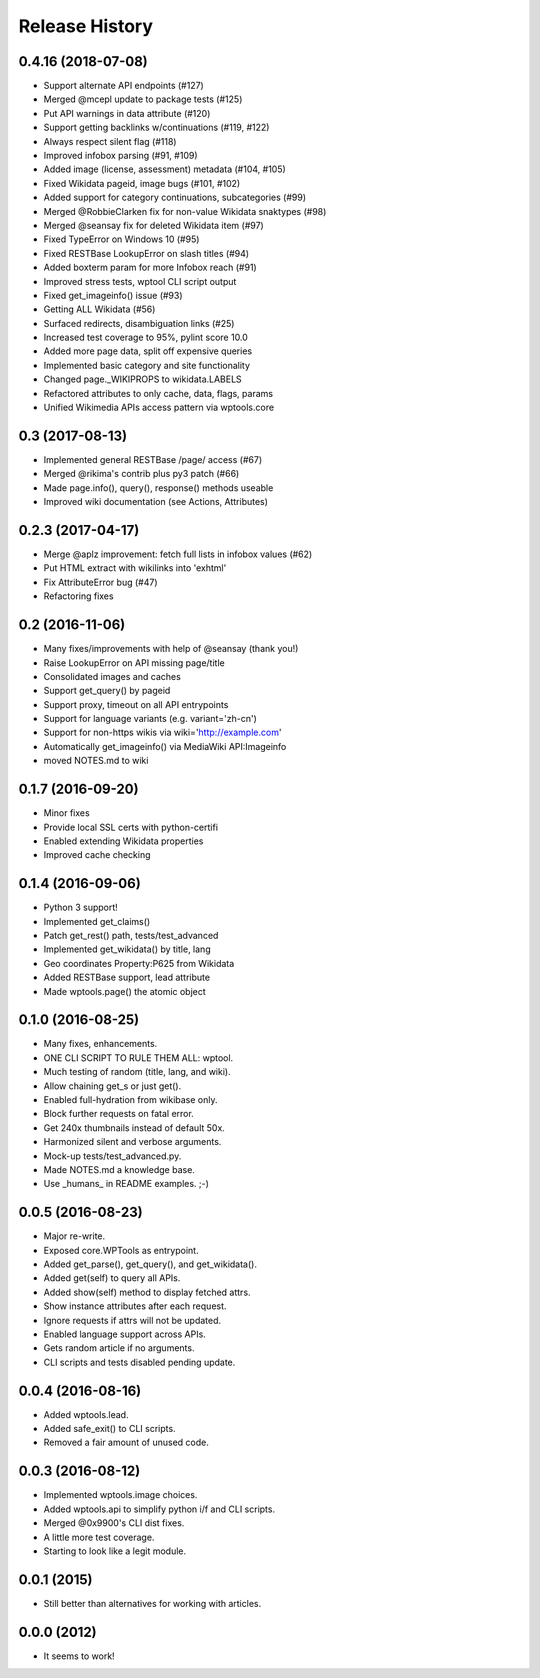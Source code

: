 .. :changelog:

Release History
---------------

0.4.16 (2018-07-08)
+++++++++++++++++++

* Support alternate API endpoints (#127)
* Merged @mcepl update to package tests (#125)
* Put API warnings in data attribute (#120)
* Support getting backlinks w/continuations (#119, #122)
* Always respect silent flag (#118)
* Improved infobox parsing (#91, #109)
* Added image (license, assessment) metadata (#104, #105)
* Fixed Wikidata pageid, image bugs (#101, #102)
* Added support for category continuations, subcategories (#99)
* Merged @RobbieClarken fix for non-value Wikidata snaktypes (#98)
* Merged @seansay fix for deleted Wikidata item (#97)
* Fixed TypeError on Windows 10 (#95)
* Fixed RESTBase LookupError on slash titles (#94)
* Added boxterm param for more Infobox reach (#91)
* Improved stress tests, wptool CLI script output
* Fixed get_imageinfo() issue (#93)
* Getting ALL Wikidata (#56)
* Surfaced redirects, disambiguation links (#25)
* Increased test coverage to 95%, pylint score 10.0
* Added more page data, split off expensive queries
* Implemented basic category and site functionality
* Changed page._WIKIPROPS to wikidata.LABELS
* Refactored attributes to only cache, data, flags, params
* Unified Wikimedia APIs access pattern via wptools.core


0.3 (2017-08-13)
++++++++++++++++

* Implemented general RESTBase /page/ access (#67)
* Merged @rikima's contrib plus py3 patch (#66)
* Made page.info(), query(), response() methods useable
* Improved wiki documentation (see Actions, Attributes)


0.2.3 (2017-04-17)
++++++++++++++++++

* Merge @aplz improvement: fetch full lists in infobox values (#62)
* Put HTML extract with wikilinks into 'exhtml'
* Fix AttributeError bug (#47)
* Refactoring fixes


0.2 (2016-11-06)
++++++++++++++++++

* Many fixes/improvements with help of @seansay (thank you!)
* Raise LookupError on API missing page/title
* Consolidated images and caches
* Support get_query() by pageid
* Support proxy, timeout on all API entrypoints
* Support for language variants (e.g. variant='zh-cn')
* Support for non-https wikis via wiki='http://example.com'
* Automatically get_imageinfo() via MediaWiki API:Imageinfo
* moved NOTES.md to wiki


0.1.7 (2016-09-20)
++++++++++++++++++

* Minor fixes
* Provide local SSL certs with python-certifi
* Enabled extending Wikidata properties
* Improved cache checking


0.1.4 (2016-09-06)
++++++++++++++++++

* Python 3 support!
* Implemented get_claims()
* Patch get_rest() path, tests/test_advanced
* Implemented get_wikidata() by title, lang
* Geo coordinates Property:P625 from Wikidata
* Added RESTBase support, lead attribute
* Made wptools.page() the atomic object


0.1.0 (2016-08-25)
++++++++++++++++++

* Many fixes, enhancements.
* ONE CLI SCRIPT TO RULE THEM ALL: wptool.
* Much testing of random (title, lang, and wiki).
* Allow chaining get_s or just get().
* Enabled full-hydration from wikibase only.
* Block further requests on fatal error.
* Get 240x thumbnails instead of default 50x.
* Harmonized silent and verbose arguments.
* Mock-up tests/test_advanced.py.
* Made NOTES.md a knowledge base.
* Use _humans_ in README examples. ;-)


0.0.5 (2016-08-23)
++++++++++++++++++

* Major re-write.
* Exposed core.WPTools as entrypoint.
* Added get_parse(), get_query(), and get_wikidata().
* Added get(self) to query all APIs.
* Added show(self) method to display fetched attrs.
* Show instance attributes after each request.
* Ignore requests if attrs will not be updated.
* Enabled language support across APIs.
* Gets random article if no arguments.
* CLI scripts and tests disabled pending update.


0.0.4 (2016-08-16)
++++++++++++++++++

* Added wptools.lead.
* Added safe_exit() to CLI scripts.
* Removed a fair amount of unused code.


0.0.3 (2016-08-12)
++++++++++++++++++

* Implemented wptools.image choices.
* Added wptools.api to simplify python i/f and CLI scripts.
* Merged @0x9900's CLI dist fixes.
* A little more test coverage.
* Starting to look like a legit module.


0.0.1 (2015)
++++++++++++

* Still better than alternatives for working with articles.


0.0.0 (2012)
++++++++++++

* It seems to work!
